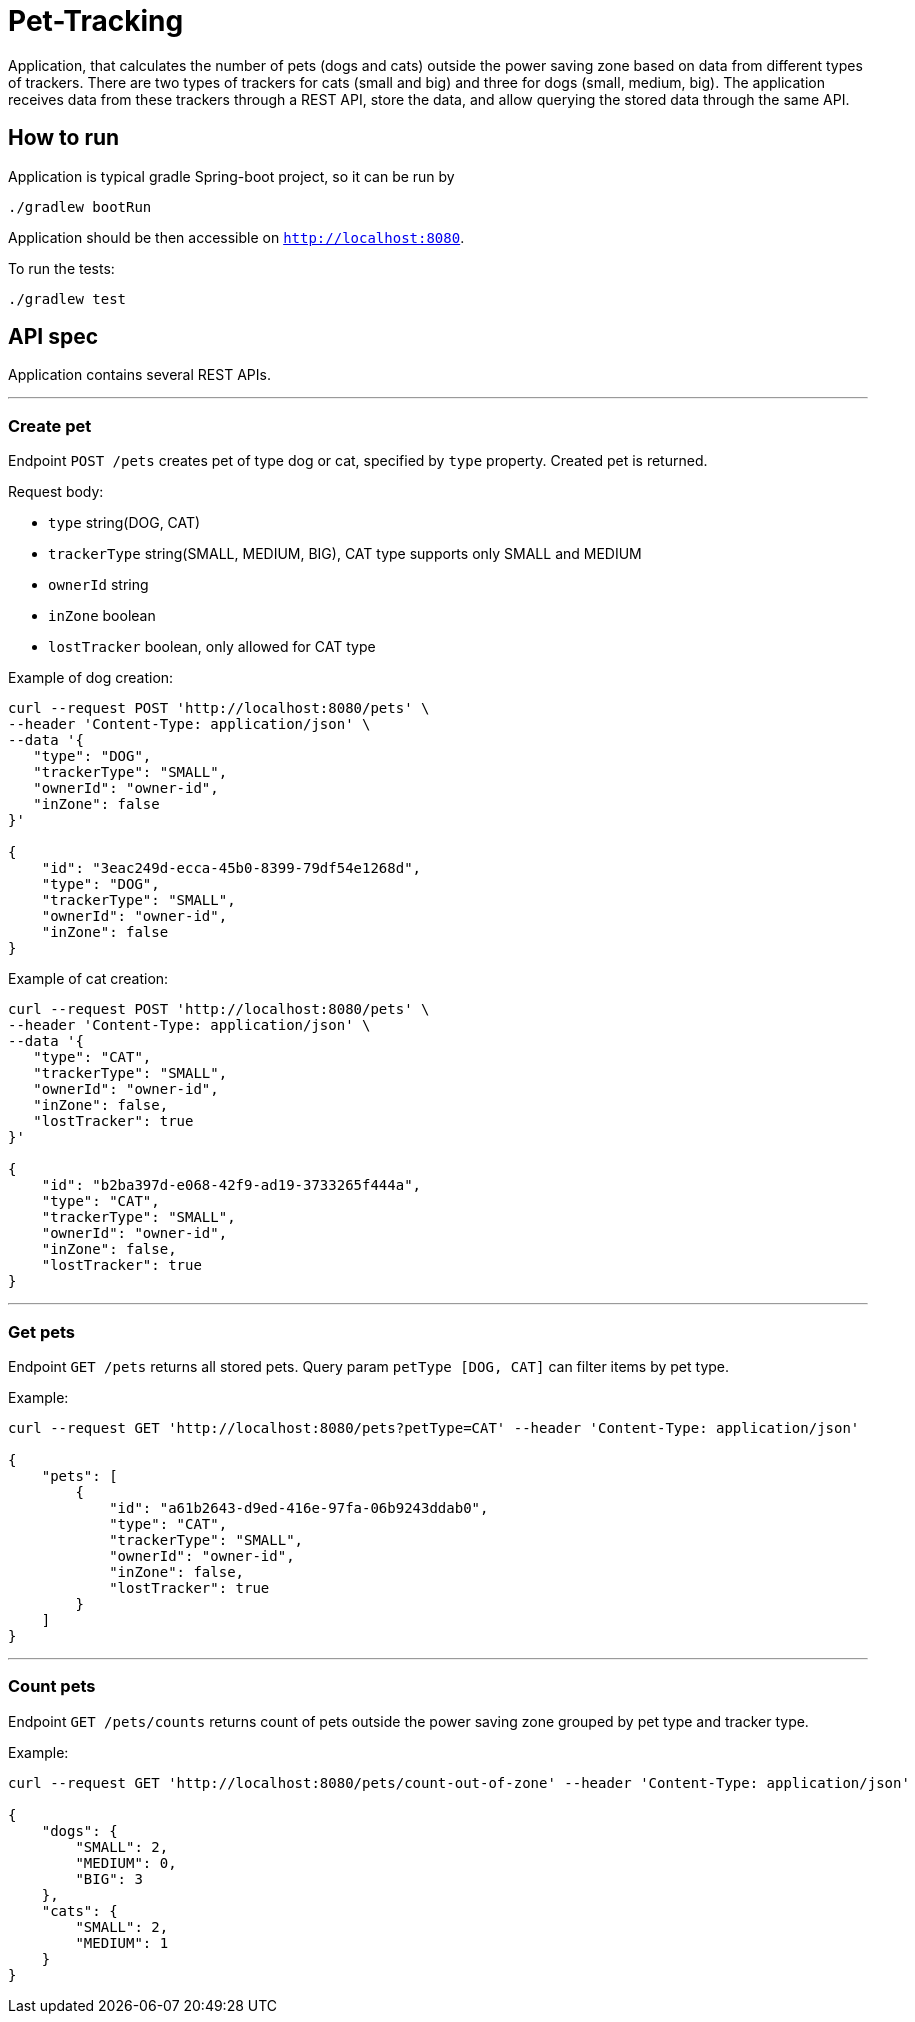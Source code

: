= Pet-Tracking

Application, that calculates the number of pets (dogs and cats) outside the power saving zone based on data from different types of trackers.
There are two types of trackers for cats (small and big) and three for dogs (small, medium, big).
The application receives data from these trackers through a REST API, store the data, and allow querying the stored data through the same API.

== How to run

Application is typical gradle Spring-boot project, so it can be run by

----
./gradlew bootRun
----

Application should be then accessible on `http://localhost:8080`.

To run the tests:

----
./gradlew test
----

== API spec

Application contains several REST APIs.

'''

=== Create pet

Endpoint `POST /pets` creates pet of type dog or cat, specified by `type` property.
Created pet is returned.

Request body:

* `type` string(DOG, CAT)
* `trackerType` string(SMALL, MEDIUM, BIG), CAT type supports only SMALL and MEDIUM
* `ownerId` string
* `inZone` boolean
* `lostTracker` boolean, only allowed for CAT type

Example of dog creation:

----
curl --request POST 'http://localhost:8080/pets' \
--header 'Content-Type: application/json' \
--data '{
   "type": "DOG",
   "trackerType": "SMALL",
   "ownerId": "owner-id",
   "inZone": false
}'

{
    "id": "3eac249d-ecca-45b0-8399-79df54e1268d",
    "type": "DOG",
    "trackerType": "SMALL",
    "ownerId": "owner-id",
    "inZone": false
}
----

Example of cat creation:

----
curl --request POST 'http://localhost:8080/pets' \
--header 'Content-Type: application/json' \
--data '{
   "type": "CAT",
   "trackerType": "SMALL",
   "ownerId": "owner-id",
   "inZone": false,
   "lostTracker": true
}'

{
    "id": "b2ba397d-e068-42f9-ad19-3733265f444a",
    "type": "CAT",
    "trackerType": "SMALL",
    "ownerId": "owner-id",
    "inZone": false,
    "lostTracker": true
}
----

'''

=== Get pets

Endpoint `GET /pets` returns all stored pets.
Query param `petType [DOG, CAT]` can filter items by pet type.

Example:

----
curl --request GET 'http://localhost:8080/pets?petType=CAT' --header 'Content-Type: application/json'

{
    "pets": [
        {
            "id": "a61b2643-d9ed-416e-97fa-06b9243ddab0",
            "type": "CAT",
            "trackerType": "SMALL",
            "ownerId": "owner-id",
            "inZone": false,
            "lostTracker": true
        }
    ]
}
----

'''

=== Count pets

Endpoint `GET /pets/counts` returns count of pets outside the power saving zone grouped by pet type and tracker type.

Example:

----
curl --request GET 'http://localhost:8080/pets/count-out-of-zone' --header 'Content-Type: application/json'

{
    "dogs": {
        "SMALL": 2,
        "MEDIUM": 0,
        "BIG": 3
    },
    "cats": {
        "SMALL": 2,
        "MEDIUM": 1
    }
}
----
